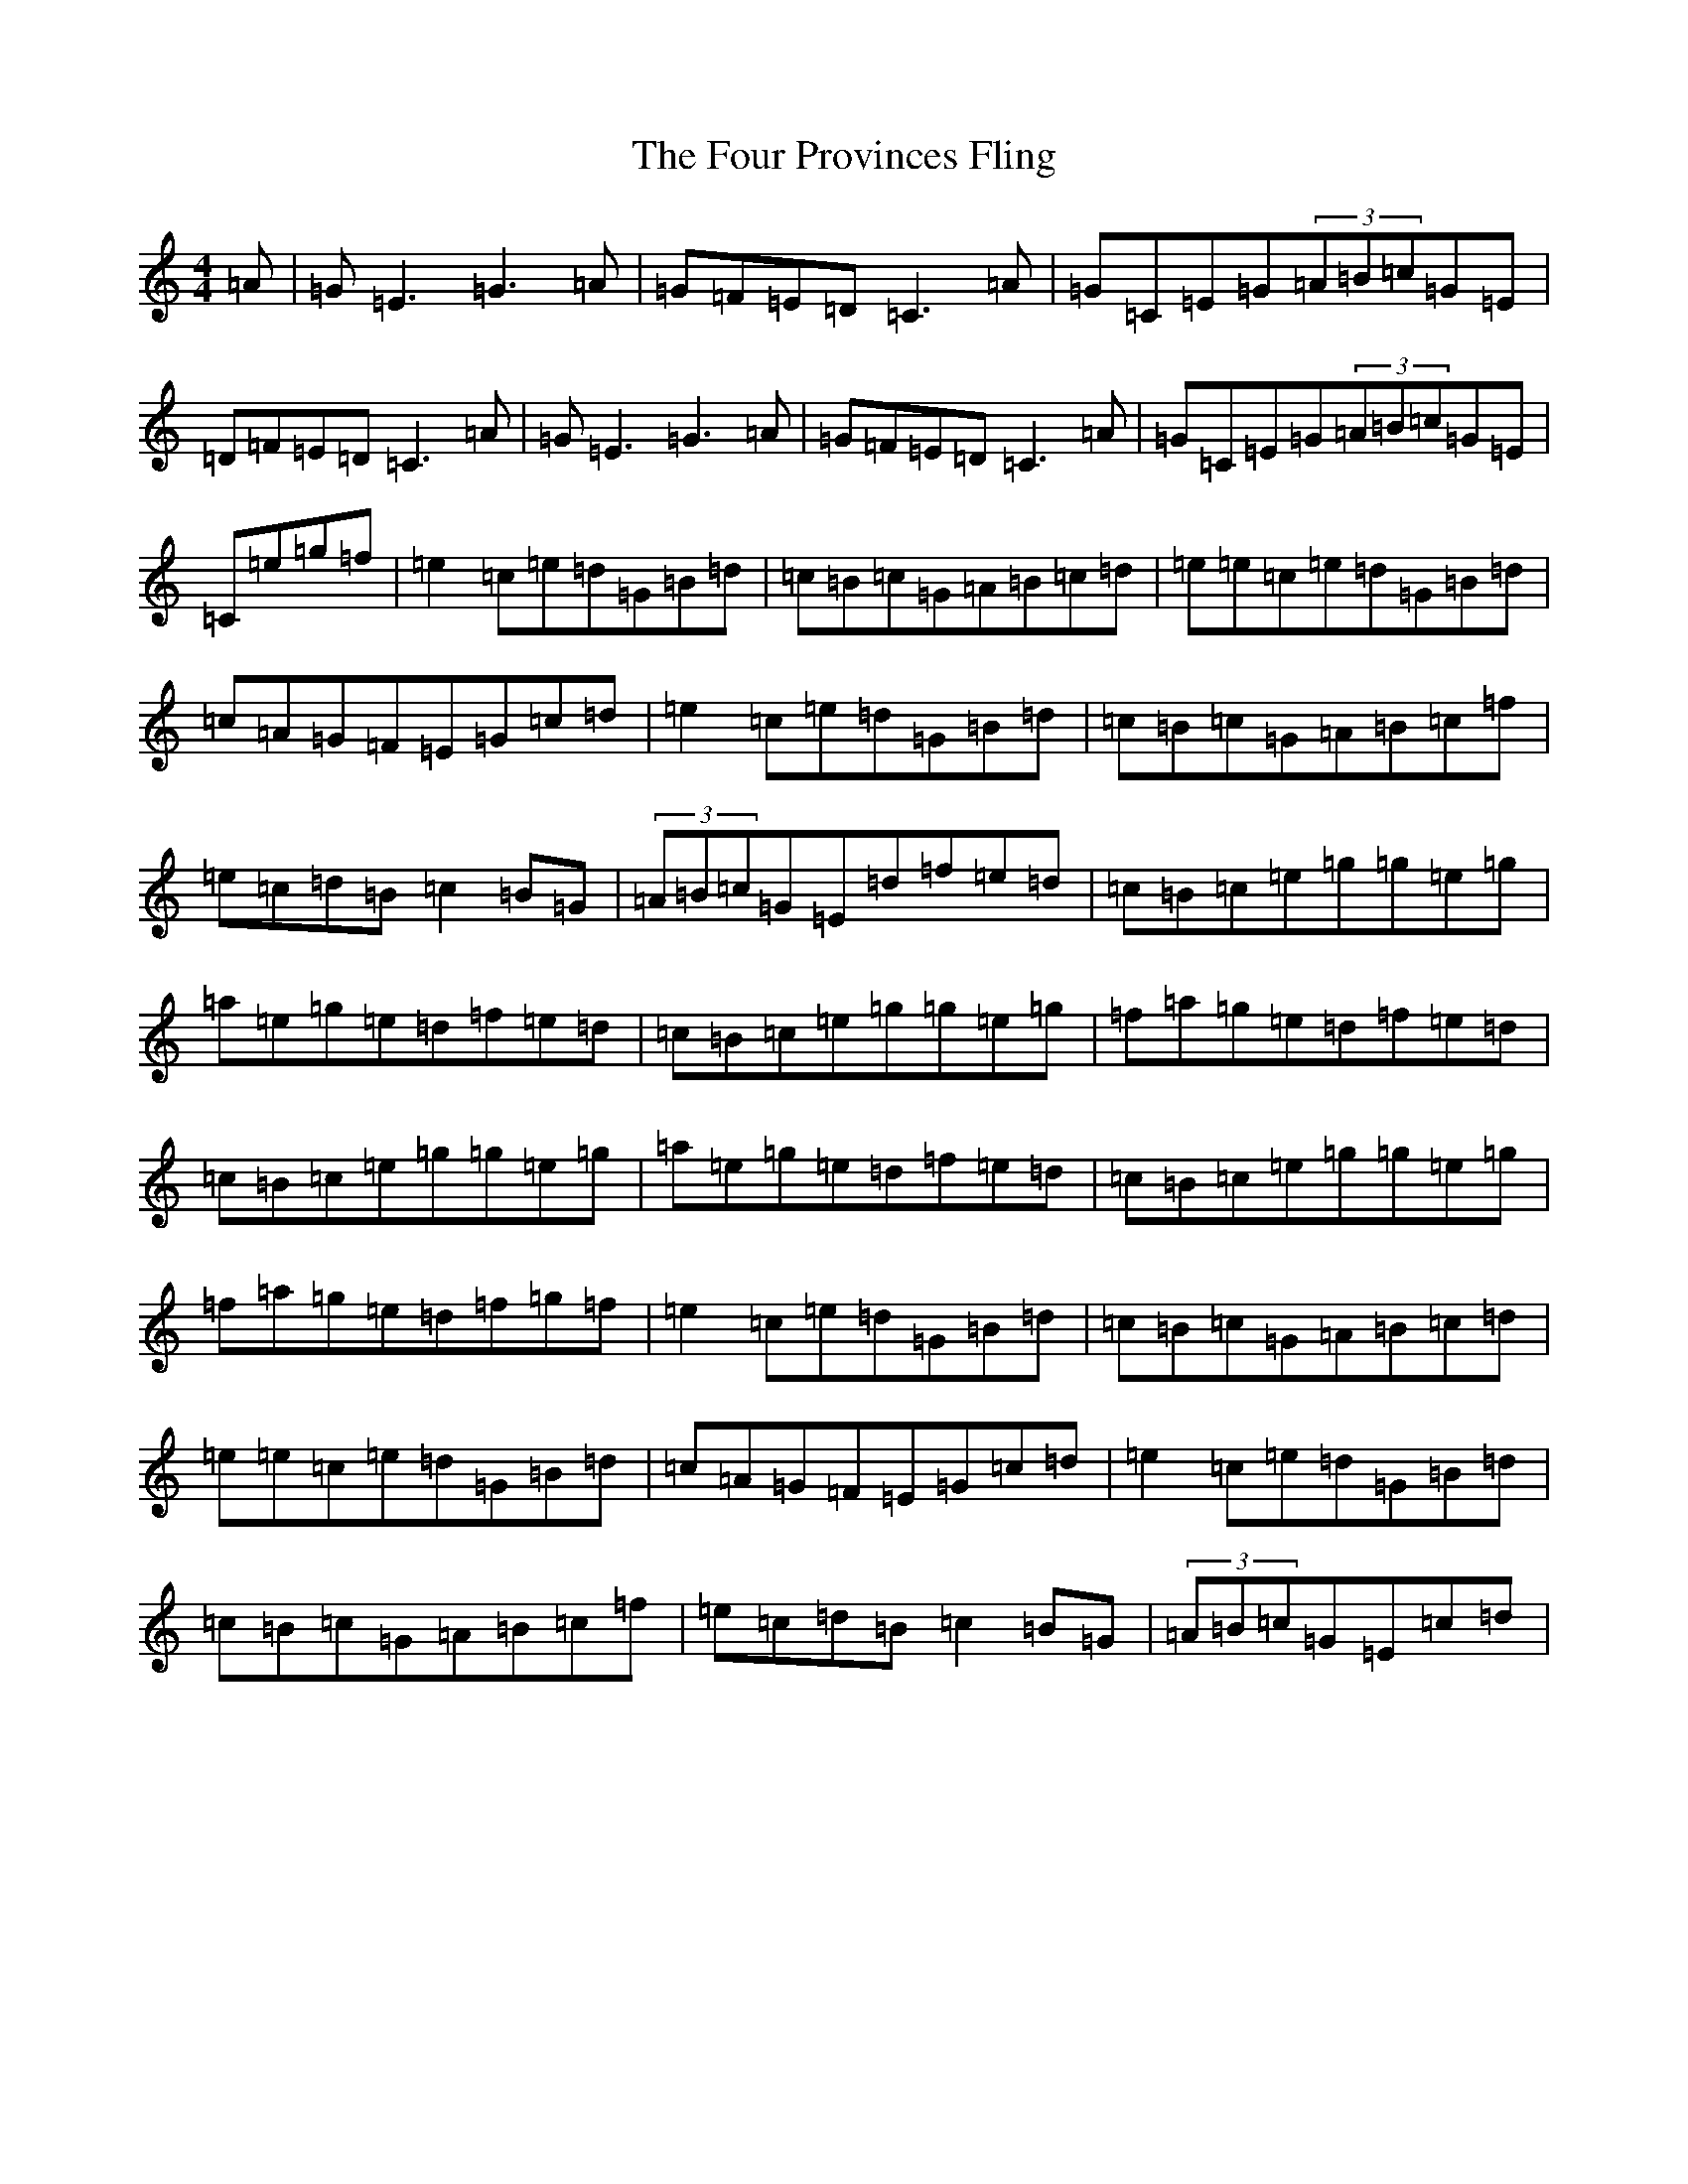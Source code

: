 X: 7186
T: Four Provinces Fling, The
S: https://thesession.org/tunes/2982#setting16136
R: reel
M:4/4
L:1/8
K: C Major
=A|=G=E3=G3=A|=G=F=E=D=C3=A|=G=C=E=G(3=A=B=c=G=E|=D=F=E=D=C3=A|=G=E3=G3=A|=G=F=E=D=C3=A|=G=C=E=G(3=A=B=c=G=E|=C=e=g=f|=e2=c=e=d=G=B=d|=c=B=c=G=A=B=c=d|=e=e=c=e=d=G=B=d|=c=A=G=F=E=G=c=d|=e2=c=e=d=G=B=d|=c=B=c=G=A=B=c=f|=e=c=d=B=c2=B=G|(3=A=B=c=G=E=d=f=e=d|=c=B=c=e=g=g=e=g|=a=e=g=e=d=f=e=d|=c=B=c=e=g=g=e=g|=f=a=g=e=d=f=e=d|=c=B=c=e=g=g=e=g|=a=e=g=e=d=f=e=d|=c=B=c=e=g=g=e=g|=f=a=g=e=d=f=g=f|=e2=c=e=d=G=B=d|=c=B=c=G=A=B=c=d|=e=e=c=e=d=G=B=d|=c=A=G=F=E=G=c=d|=e2=c=e=d=G=B=d|=c=B=c=G=A=B=c=f|=e=c=d=B=c2=B=G|(3=A=B=c=G=E=c=d|